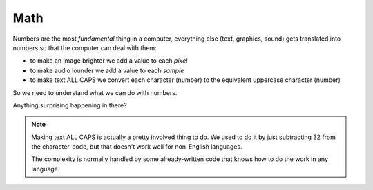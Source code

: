 Math
====

Numbers are the most `fundamental` thing in a computer, everything 
else (text, graphics, sound) gets translated into numbers so that the 
computer can deal with them:

* to make an image brighter we add a value to each `pixel`
* to make audio lounder we add a value to each `sample`
* to make text ALL CAPS we convert each character (number) 
  to the equivalent uppercase character (number)
  
So we need to understand what we can do with numbers.

.. doctest::

    >>> 5.0
    5.0
    >>> 5 + 3
    8
    >>> 5 * 3
    15
    >>> 5 / 2
    2
    >>> 5 / 2.0
    2.5
    >>> 5 // 2.0
    2.0
    >>> 5 % 2.0
    1.0
    >>> 5 / 3.0
    1.6666666666666667

Anything surprising happening in there?

.. note::

    Making text ALL CAPS is actually a pretty involved thing to do.
    We used to do it by just subtracting 32 from the character-code, 
    but that doesn't work well for non-English languages.
    
    The complexity is normally handled by some already-written code
    that knows how to do the work in any language.
